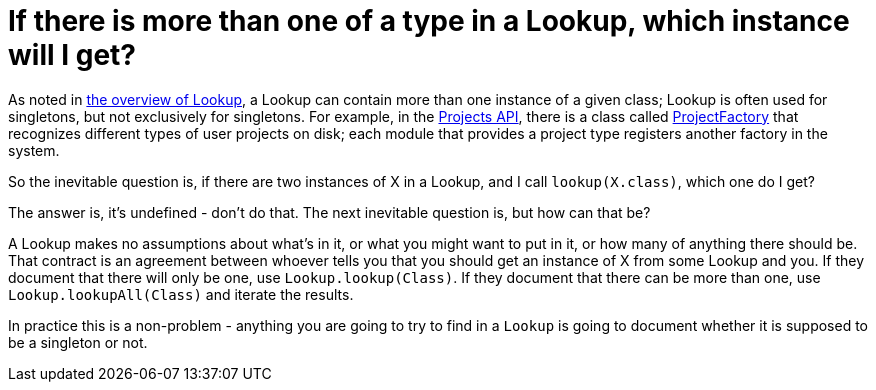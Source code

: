 // 
//     Licensed to the Apache Software Foundation (ASF) under one
//     or more contributor license agreements.  See the NOTICE file
//     distributed with this work for additional information
//     regarding copyright ownership.  The ASF licenses this file
//     to you under the Apache License, Version 2.0 (the
//     "License"); you may not use this file except in compliance
//     with the License.  You may obtain a copy of the License at
// 
//       http://www.apache.org/licenses/LICENSE-2.0
// 
//     Unless required by applicable law or agreed to in writing,
//     software distributed under the License is distributed on an
//     "AS IS" BASIS, WITHOUT WARRANTIES OR CONDITIONS OF ANY
//     KIND, either express or implied.  See the License for the
//     specific language governing permissions and limitations
//     under the License.
//

= If there is more than one of a type in a Lookup, which instance will I get?
:page-layout: wikidev
:jbake-tags: wiki, devfaq, needsreview
:jbake-status: published
:keywords: Apache NetBeans wiki DevFaqLookupNonSingleton
:description: Apache NetBeans wiki DevFaqLookupNonSingleton
:toc: left
:toc-title:
:syntax: true
:wikidevsection: _lookup
:position: 9


As noted in xref:./DevFaqLookup.adoc[the overview of Lookup], a Lookup can contain more than one instance of a given class;  Lookup is often used for singletons, but not exclusively for singletons.  For example, in the link:https://bits.netbeans.org/dev/javadoc/ProjectAPI/overview-summary.html[Projects API], there is a class called link:https://bits.netbeans.org/dev/javadoc/ProjectAPI/org/netbeans/spi/project/ProjectFactory.html[ProjectFactory] that recognizes different types of user projects on disk;  each module that provides a project type registers another factory in the system.

So the inevitable question is, if there are two instances of X in a Lookup, and I call `lookup(X.class)`, which one do I get?

The answer is, it's undefined - don't do that.  The next inevitable question is, but how can that be?

A Lookup makes no assumptions about what's in it, or what you might want to put in it, or how many of anything there should be.  That contract is an agreement between whoever tells you that you should get an instance of X from some Lookup and you.  If they document that there will only be one, use `Lookup.lookup(Class)`.  If they document that there can be more than one, use `Lookup.lookupAll(Class)` and iterate the results.

In practice this is a non-problem - anything you are going to try to find in a `Lookup` is going to document whether it is supposed to be a singleton or not.
////
== Apache Migration Information

The content in this page was kindly donated by Oracle Corp. to the
Apache Software Foundation.

This page was exported from link:http://wiki.netbeans.org/DevFaqLookupNonSingleton[http://wiki.netbeans.org/DevFaqLookupNonSingleton] , 
that was last modified by NetBeans user Tboudreau 
on 2010-02-19T00:39:45Z.


*NOTE:* This document was automatically converted to the AsciiDoc format on 2018-02-07, and needs to be reviewed.
////
